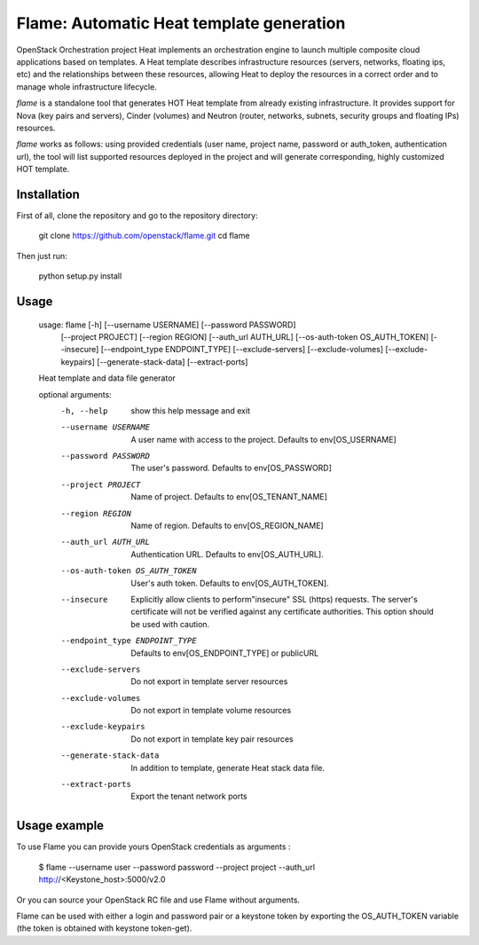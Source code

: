 Flame: Automatic Heat template generation
============================================

OpenStack Orchestration project Heat implements an orchestration engine to
launch multiple composite cloud applications based on templates. A Heat
template describes infrastructure resources (servers, networks, floating ips,
etc) and the relationships between these resources, allowing Heat to deploy the
resources in a correct order and to manage whole infrastructure lifecycle.

`flame` is a standalone tool that generates HOT Heat
template from already existing infrastructure. It provides support
for Nova (key pairs and servers), Cinder (volumes) and Neutron (router,
networks, subnets, security groups and floating IPs) resources.

`flame` works as follows: using provided credentials (user name, project name,
password or auth_token, authentication url), the tool will list supported
resources deployed in the project and will generate corresponding, highly
customized HOT template.

Installation
------------

First of all, clone the repository and go to the repository directory:

        git clone https://github.com/openstack/flame.git
        cd flame

Then just run:

        python setup.py install

Usage
----------------------

    usage: flame [-h] [--username USERNAME] [--password PASSWORD]
                 [--project PROJECT] [--region REGION] [--auth_url AUTH_URL]
                 [--os-auth-token OS_AUTH_TOKEN] [--insecure]
                 [--endpoint_type ENDPOINT_TYPE] [--exclude-servers]
                 [--exclude-volumes] [--exclude-keypairs] [--generate-stack-data]
                 [--extract-ports]

    Heat template and data file generator

    optional arguments:
      -h, --help            show this help message and exit
      --username USERNAME   A user name with access to the project. Defaults to
                            env[OS_USERNAME]
      --password PASSWORD   The user's password. Defaults to env[OS_PASSWORD]
      --project PROJECT     Name of project. Defaults to env[OS_TENANT_NAME]
      --region REGION       Name of region. Defaults to env[OS_REGION_NAME]
      --auth_url AUTH_URL   Authentication URL. Defaults to env[OS_AUTH_URL].
      --os-auth-token OS_AUTH_TOKEN
                            User's auth token. Defaults to env[OS_AUTH_TOKEN].
      --insecure            Explicitly allow clients to perform"insecure" SSL
                            (https) requests. The server's certificate will not be
                            verified against any certificate authorities. This
                            option should be used with caution.
      --endpoint_type ENDPOINT_TYPE
                            Defaults to env[OS_ENDPOINT_TYPE] or publicURL
      --exclude-servers     Do not export in template server resources
      --exclude-volumes     Do not export in template volume resources
      --exclude-keypairs    Do not export in template key pair resources
      --generate-stack-data
                            In addition to template, generate Heat stack data
                            file.
      --extract-ports       Export the tenant network ports

Usage example
-------------

To use Flame you can provide yours OpenStack credentials as arguments :

    $ flame --username user --password password --project project
    --auth_url http://<Keystone_host>:5000/v2.0


Or you can source your OpenStack RC file and use Flame without arguments.

Flame can be used with either a login and password pair or a keystone
token by exporting the OS_AUTH_TOKEN variable (the token is obtained
with keystone token-get).
